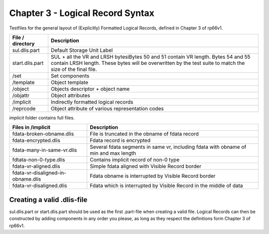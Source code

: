 Chapter 3 - Logical Record Syntax
=================================

Testfiles for the general layout of (Explicitly) Formatted Logical Records,
defined in Chapter 3 of rp66v1.

============================ =================================================
File / directory             Description     
============================ =================================================
sul.dlis.part                Default Storage Unit Label
start.dlis.part              SUL + all the VR and LRSH bytesiBytes 50 and 51
                             contain VR length. Bytes 54 and 55 contain LRSH
                             length. These bytes will be overwritten by the
                             test suite to match the size of the final file.
/set                         Set components
/template                    Object template
/object                      Objects descriptor + object name
/objattr                     Object attributes
/implicit                    Indirectly formatted logical records
/reprcode                    Object attribute of various representation codes
============================ =================================================

*implicit* folder contains full files.

====================================== ========================================
Files in /implicit                     Description
====================================== ========================================
fdata-broken-obname.dlis               File is truncated in the obname of fdata
                                       record

fdata-encrypted.dlis                   Fdata record is encrypted

fdata-many-in-same-vr.dlis             Several fdata segments in same vr,
                                       including fdata with obname of min and
                                       max length

fdtata-non-0-type.dlis                 Contains implicit record of non-0 type

fdata-vr-aligned.dlis                  Simple fdata aligned with Visible Record
                                       border

fdata-vr-disaligned-in-obname.dlis     Fdata obname is interrupted by Visible
                                       Record border

fdata-vr-disaligned.dlis               Fdata which is interrupted by Visible
                                       Record in the middle of data
====================================== ========================================


Creating a valid .dlis-file
---------------------------

sul.dlis.part or start.dlis.part should be used as the first .part-file when
creating a valid file. Logical Records can then be constructed by adding
components in any order you please, as long as they respect the definitions
form Chapter 3 of rp66v1.
